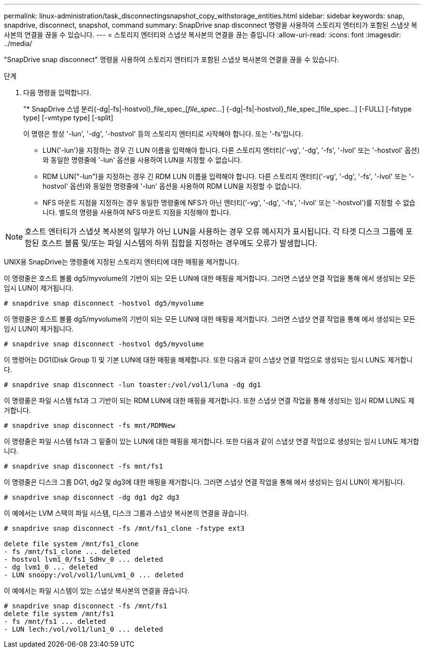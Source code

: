 ---
permalink: linux-administration/task_disconnectingsnapshot_copy_withstorage_entities.html 
sidebar: sidebar 
keywords: snap, snapdrive, disconnect, snapshot, command 
summary: SnapDrive snap disconnect 명령을 사용하여 스토리지 엔터티가 포함된 스냅샷 복사본의 연결을 끊을 수 있습니다. 
---
= 스토리지 엔터티와 스냅샷 복사본의 연결을 끊는 중입니다
:allow-uri-read: 
:icons: font
:imagesdir: ../media/


[role="lead"]
"SnapDrive snap disconnect" 명령을 사용하여 스토리지 엔터티가 포함된 스냅샷 복사본의 연결을 끊을 수 있습니다.

.단계
. 다음 명령을 입력합니다.
+
"* SnapDrive 스냅 분리{-dg|-fs|-hostvol}_file_spec_[_file_spec..._] {-dg|-fs|-hostvol}_file_spec_[file_spec...] [-FULL] [-fstype type] [-vmtype type] [-split]

+
이 명령은 항상 '-lun', '-dg', '-hostvol' 등의 스토리지 엔터티로 시작해야 합니다. 또는 '-fs'입니다.

+
** LUN('-lun')을 지정하는 경우 긴 LUN 이름을 입력해야 합니다. 다른 스토리지 엔터티('-vg', '-dg', '-fs', '-lvol' 또는 '-hostvol' 옵션)와 동일한 명령줄에 '-lun' 옵션을 사용하여 LUN을 지정할 수 없습니다.
** RDM LUN("-lun")을 지정하는 경우 긴 RDM LUN 이름을 입력해야 합니다. 다른 스토리지 엔터티('-vg', '-dg', '-fs', '-lvol' 또는 '-hostvol' 옵션)와 동일한 명령줄에 '-lun' 옵션을 사용하여 RDM LUN을 지정할 수 없습니다.
** NFS 마운트 지점을 지정하는 경우 동일한 명령줄에 NFS가 아닌 엔터티('-vg', '-dg', '-fs', '-lvol' 또는 '-hostvol')를 지정할 수 없습니다. 별도의 명령을 사용하여 NFS 마운트 지점을 지정해야 합니다.





NOTE: 호스트 엔터티가 스냅샷 복사본의 일부가 아닌 LUN을 사용하는 경우 오류 메시지가 표시됩니다. 각 타겟 디스크 그룹에 포함된 호스트 볼륨 및/또는 파일 시스템의 하위 집합을 지정하는 경우에도 오류가 발생합니다.

UNIX용 SnapDrive는 명령줄에 지정된 스토리지 엔터티에 대한 매핑을 제거합니다.

이 명령줄은 호스트 볼륨 dg5/myvolume의 기반이 되는 모든 LUN에 대한 매핑을 제거합니다. 그러면 스냅샷 연결 작업을 통해 에서 생성되는 모든 임시 LUN이 제거됩니다.

[listing]
----
# snapdrive snap disconnect -hostvol dg5/myvolume
----
이 명령줄은 호스트 볼륨 dg5/myvolume의 기반이 되는 모든 LUN에 대한 매핑을 제거합니다. 그러면 스냅샷 연결 작업을 통해 에서 생성되는 모든 임시 LUN이 제거됩니다.

[listing]
----
# snapdrive snap disconnect -hostvol dg5/myvolume
----
이 명령어는 DG1(Disk Group 1) 및 기본 LUN에 대한 매핑을 해제합니다. 또한 다음과 같이 스냅샷 연결 작업으로 생성되는 임시 LUN도 제거합니다.

[listing]
----
# snapdrive snap disconnect -lun toaster:/vol/vol1/luna -dg dg1
----
이 명령줄은 파일 시스템 fs1과 그 기반이 되는 RDM LUN에 대한 매핑을 제거합니다. 또한 스냅샷 연결 작업을 통해 생성되는 임시 RDM LUN도 제거합니다.

[listing]
----
# snapdrive snap disconnect -fs mnt/RDMNew
----
이 명령줄은 파일 시스템 fs1과 그 밑줄이 있는 LUN에 대한 매핑을 제거합니다. 또한 다음과 같이 스냅샷 연결 작업으로 생성되는 임시 LUN도 제거합니다.

[listing]
----
# snapdrive snap disconnect -fs mnt/fs1
----
이 명령줄은 디스크 그룹 DG1, dg2 및 dg3에 대한 매핑을 제거합니다. 그러면 스냅샷 연결 작업을 통해 에서 생성되는 임시 LUN이 제거됩니다.

[listing]
----
# snapdrive snap disconnect -dg dg1 dg2 dg3
----
이 예에서는 LVM 스택의 파일 시스템, 디스크 그룹과 스냅샷 복사본의 연결을 끊습니다.

[listing]
----
# snapdrive snap disconnect -fs /mnt/fs1_clone -fstype ext3

delete file system /mnt/fs1_clone
- fs /mnt/fs1_clone ... deleted
- hostvol lvm1_0/fs1_SdHv_0 ... deleted
- dg lvm1_0 ... deleted
- LUN snoopy:/vol/vol1/lunLvm1_0 ... deleted
----
이 예에서는 파일 시스템이 있는 스냅샷 복사본의 연결을 끊습니다.

[listing]
----
# snapdrive snap disconnect -fs /mnt/fs1
delete file system /mnt/fs1
- fs /mnt/fs1 ... deleted
- LUN lech:/vol/vol1/lun1_0 ... deleted
----